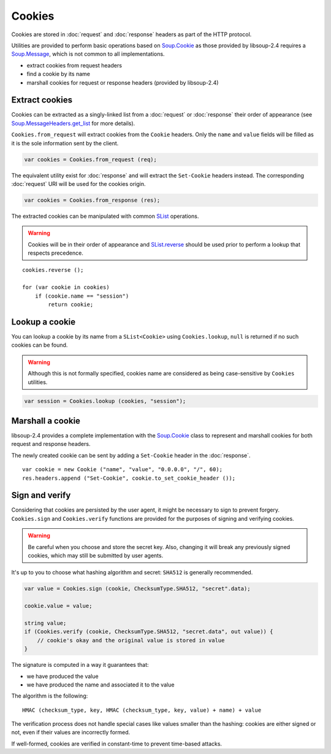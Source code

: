 Cookies
=======

Cookies are stored in :doc:`request` and :doc:`response` headers as
part of the HTTP protocol.

Utilities are provided to perform basic operations based on `Soup.Cookie`_ as
those provided by libsoup-2.4 requires a `Soup.Message`_, which is not common
to all implementations.

-  extract cookies from request headers
-  find a cookie by its name
-  marshall cookies for request or response headers (provided by libsoup-2.4)

Extract cookies
---------------

Cookies can be extracted as a singly-linked list from a :doc:`request` or
:doc:`response` their order of appearance (see `Soup.MessageHeaders.get_list`_
for more details).

``Cookies.from_request`` will extract cookies from the ``Cookie`` headers. Only
the ``name`` and ``value`` fields will be filled as it is the sole information
sent by the client.

.. code:: vala

    var cookies = Cookies.from_request (req);

The equivalent utility exist for :doc:`response` and will extract the
``Set-Cookie`` headers instead. The corresponding :doc:`request` URI will be
used for the cookies origin.

.. code:: vala

    var cookies = Cookies.from_response (res);

The extracted cookies can be manipulated with common `SList`_ operations.

.. _SList: http://valadoc.org/#!api=glib-2.0/GLib.SList

.. warning::

    Cookies will be in their order of appearance and `SList.reverse`_ should be
    used prior to perform a lookup that respects precedence.

::

    cookies.reverse ();

    for (var cookie in cookies)
        if (cookie.name == "session")
            return cookie;

.. _Soup.Message: http://valadoc.org/#!api=libsoup-2.4/Soup.Message
.. _Soup.MessageHeaders.get_list: http://valadoc.org/#!api=libsoup-2.4/Soup.MessageHeaders.get_list
.. _SList.reverse: http://valadoc.org/#!api=glib-2.0/GLib.SList.reverse

Lookup a cookie
---------------

You can lookup a cookie by its name from a ``SList<Cookie>`` using
``Cookies.lookup``, ``null`` is returned if no such cookies can be found.

.. warning::

    Although this is not formally specified, cookies name are considered as
    being case-sensitive by ``Cookies`` utilities.

.. code:: vala

    var session = Cookies.lookup (cookies, "session");

Marshall a cookie
-----------------

libsoup-2.4 provides a complete implementation with the `Soup.Cookie`_ class to
represent and marshall cookies for both request and response headers.

The newly created cookie can be sent by adding a ``Set-Cookie`` header in the
:doc:`response`.

.. _Soup.Cookie: http://valadoc.org/#!api=libsoup-2.4/Soup.Cookie

::

    var cookie = new Cookie ("name", "value", "0.0.0.0", "/", 60);
    res.headers.append ("Set-Cookie", cookie.to_set_cookie_header ());

Sign and verify
---------------

Considering that cookies are persisted by the user agent, it might be necessary
to sign to prevent forgery. ``Cookies.sign`` and ``Cookies.verify`` functions
are provided for the purposes of signing and verifying cookies.

.. warning::

    Be careful when you choose and store the secret key. Also, changing it will
    break any previously signed cookies, which may still be submitted by user
    agents.

It's up to you to choose what hashing algorithm and secret: ``SHA512`` is
generally recommended.

.. code:: vala

    var value = Cookies.sign (cookie, ChecksumType.SHA512, "secret".data);

    cookie.value = value;

    string value;
    if (Cookies.verify (cookie, ChecksumType.SHA512, "secret.data", out value)) {
        // cookie's okay and the original value is stored in value
    }

The signature is computed in a way it guarantees that:

-   we have produced the value
-   we have produced the name and associated it to the value

The algorithm is the following:

::

    HMAC (checksum_type, key, HMAC (checksum_type, key, value) + name) + value

The verification process does not handle special cases like values smaller than
the hashing: cookies are either signed or not, even if their values are
incorrectly formed.

If well-formed, cookies are verified in constant-time to prevent time-based
attacks.

